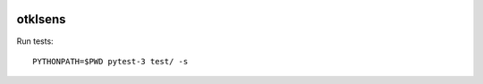 .. image:: https://github.com/openturns/otklsens/actions/workflows/build.yml/badge.svg?branch=master
    :target: https://github.com/openturns/otklsens/actions/workflows/build.yml

otklsens
========

Run tests::

    PYTHONPATH=$PWD pytest-3 test/ -s
